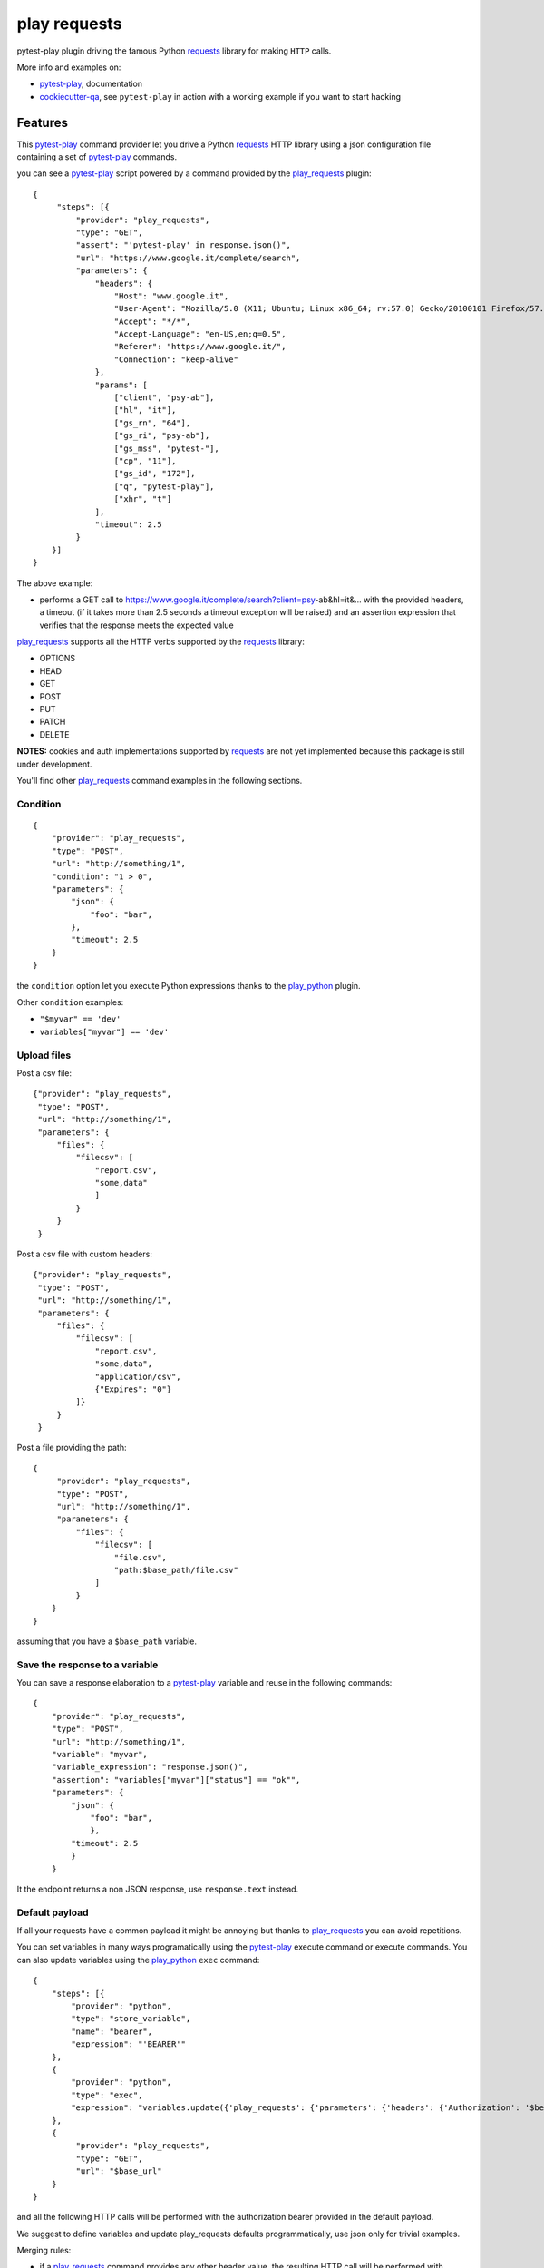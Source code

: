 =============
play requests
=============


.. image:: https://img.shields.io/pypi/v/play_requests.svg
        :target: https://pypi.python.org/pypi/play_requests

.. image:: https://img.shields.io/travis/tierratelematics/play_requests.svg
        :target: https://travis-ci.org/tierratelematics/play_requests

.. image:: https://readthedocs.org/projects/play-requests/badge/?version=latest
        :target: https://play-requests.readthedocs.io/en/latest/?badge=latest
        :alt: Documentation Status

.. image:: https://codecov.io/gh/tierratelematics/play_requests/branch/develop/graph/badge.svg
     :target: https://codecov.io/gh/tierratelematics/play_requests


pytest-play plugin driving the famous Python requests_ library for making ``HTTP`` calls.

More info and examples on:

* pytest-play_, documentation
* cookiecutter-qa_, see ``pytest-play`` in action with a working example if you want to start hacking


Features
========

This pytest-play_ command provider let you drive a
Python requests_ HTTP library using a json configuration file
containing a set of pytest-play_ commands.

you can see a pytest-play_ script powered by a command provided
by the play_requests_ plugin:

::

    {
         "steps": [{
             "provider": "play_requests",
             "type": "GET",
             "assert": "'pytest-play' in response.json()",
             "url": "https://www.google.it/complete/search",
             "parameters": {
                 "headers": {
                     "Host": "www.google.it",
                     "User-Agent": "Mozilla/5.0 (X11; Ubuntu; Linux x86_64; rv:57.0) Gecko/20100101 Firefox/57.0",
                     "Accept": "*/*",
                     "Accept-Language": "en-US,en;q=0.5",
                     "Referer": "https://www.google.it/",
                     "Connection": "keep-alive"
                 },
                 "params": [
                     ["client", "psy-ab"],
                     ["hl", "it"],
                     ["gs_rn", "64"],
                     ["gs_ri", "psy-ab"],
                     ["gs_mss", "pytest-"],
                     ["cp", "11"],
                     ["gs_id", "172"],
                     ["q", "pytest-play"],
                     ["xhr", "t"]
                 ],
                 "timeout": 2.5
             }
        }]
    }

The above example:

* performs a GET call to https://www.google.it/complete/search?client=psy-ab&hl=it&... 
  with the provided headers, a timeout (if it takes more than 2.5 seconds a timeout
  exception will be raised) and an assertion expression that verifies that the response
  meets the expected value

play_requests_ supports all the HTTP verbs supported by the requests_ library:

* OPTIONS
* HEAD
* GET
* POST
* PUT
* PATCH
* DELETE

**NOTES:** cookies and auth implementations supported by requests_ are not yet implemented
because this package is still under development.

You'll find other play_requests_ command examples in the following sections.

Condition
---------

::

    {
        "provider": "play_requests",
        "type": "POST",
        "url": "http://something/1",
        "condition": "1 > 0",
        "parameters": {
            "json": {
                "foo": "bar",
            },
            "timeout": 2.5
        }
    }

the ``condition`` option let you execute Python expressions thanks to the play_python_ plugin.

Other ``condition`` examples:

* ``"$myvar" == 'dev'``
* ``variables["myvar"] == 'dev'``

Upload files
------------

Post a csv file::

    {"provider": "play_requests",
     "type": "POST",
     "url": "http://something/1",
     "parameters": {
         "files": {
             "filecsv": [
                 "report.csv",
                 "some,data"
                 ]
             }
         }
     }

Post a csv file with custom headers::

    {"provider": "play_requests",
     "type": "POST",
     "url": "http://something/1",
     "parameters": {
         "files": {
             "filecsv": [
                 "report.csv",
                 "some,data",
                 "application/csv",
                 {"Expires": "0"}
             ]}
         }
     }

Post a file providing the path::

    {
         "provider": "play_requests",
         "type": "POST",
         "url": "http://something/1",
         "parameters": {
             "files": {
                 "filecsv": [
                     "file.csv",
                     "path:$base_path/file.csv"
                 ]
             }
        }
    }

assuming that you have a ``$base_path`` variable.

Save the response to a variable
-------------------------------

You can save a response elaboration to a pytest-play_ variable
and reuse in the following commands::

    {
        "provider": "play_requests",
        "type": "POST",
        "url": "http://something/1",
        "variable": "myvar",
        "variable_expression": "response.json()",
        "assertion": "variables["myvar"]["status"] == "ok"",
        "parameters": {
            "json": {
                "foo": "bar",
                },
            "timeout": 2.5
            }
        }

It the endpoint returns a non JSON response, use ``response.text`` instead.

Default payload
---------------

If all your requests have a common payload it might be annoying
but thanks to play_requests_ you can avoid repetitions.


You can set variables in many ways programatically using the pytest-play_
execute command or execute commands. You can also update variables using
the play_python_ ``exec`` command::

    {
        "steps": [{
            "provider": "python",
            "type": "store_variable",
            "name": "bearer",
            "expression": "'BEARER'"
        },
        {
            "provider": "python",
            "type": "exec",
            "expression": "variables.update({'play_requests': {'parameters': {'headers': {'Authorization': '$bearer'}}}})"
        },
        {
             "provider": "play_requests",
             "type": "GET",
             "url": "$base_url"
        }
    }

and all the following HTTP calls will be performed with the authorization bearer provided in the default
payload.

We suggest to define variables and update play_requests defaults programmatically, use json only for trivial
examples.

Merging rules:

* if a play_requests_ command provides any other header value, the resulting HTTP call will be performed
  with merged header values (eg: ``Authorization`` + ``Host``)
* if a play_requests_ command provides a conflicting header value or any other default option,
  the ``Authorization`` header provided by the command will win and it will override just for the current
  call the default conflicting header value

Assert response status code
---------------------------

::

    {
        "provider": "play_requests",
        "type": "POST",
        "url": "http://something/1",
        "variable": "myvar",
        "variable_expression": "response.json()",
        "assertion": "response.status_code == 200",
        "parameters": {
            "json": {
                "foo": "bar",
                }
            }
        }

of if you want you can use the expression ``response.raise_for_status()`` instead of
checking the exact match of status code.

The ``raise_for_status`` call will raise an ``HTTPError`` if the ``HTTP`` request
returned an unsuccessful status code.

Redirections
------------

By default requests_ will perform location redirection for all verbs
except HEAD:

* http://docs.python-requests.org/en/master/user/quickstart/#redirection-and-history

You can disable or enable redirects playing with the ``allow_redirects`` option::

    {
        "provider": "play_requests",
        "type": "POST",
        "url": "http://something/1",
        "variable": "myvar",
        "variable_expression": "response.json()",
        "assertion": "response.status_code == 200",
        "parameters": {
            "allow_redirects": false,
            "json": {
                "foo": "bar",
                }
            }
        }

Twitter
=======

``pytest-play`` tweets happens here:

* `@davidemoro`_

Credits
=======

This package was created with Cookiecutter_ and the cookiecutter-play-plugin_ (based on `audreyr/cookiecutter-pypackage`_ project template).

.. _Cookiecutter: https://github.com/audreyr/cookiecutter
.. _`audreyr/cookiecutter-pypackage`: https://github.com/audreyr/cookiecutter-pypackage
.. _`cookiecutter-play-plugin`: https://github.com/tierratelematics/cookiecutter-play-plugin
.. _pytest-play: https://github.com/tierratelematics/pytest-play
.. _cookiecutter-qa: https://github.com/tierratelematics/cookiecutter-qa
.. _requests: http://docs.python-requests.org/en/master/user/quickstart
.. _play_requests: https://play_requests.readthedocs.io/en/latest
.. _play_python: https://play_python.readthedocs.io/en/latest
.. _`@davidemoro`: https://twitter.com/davidemoro
